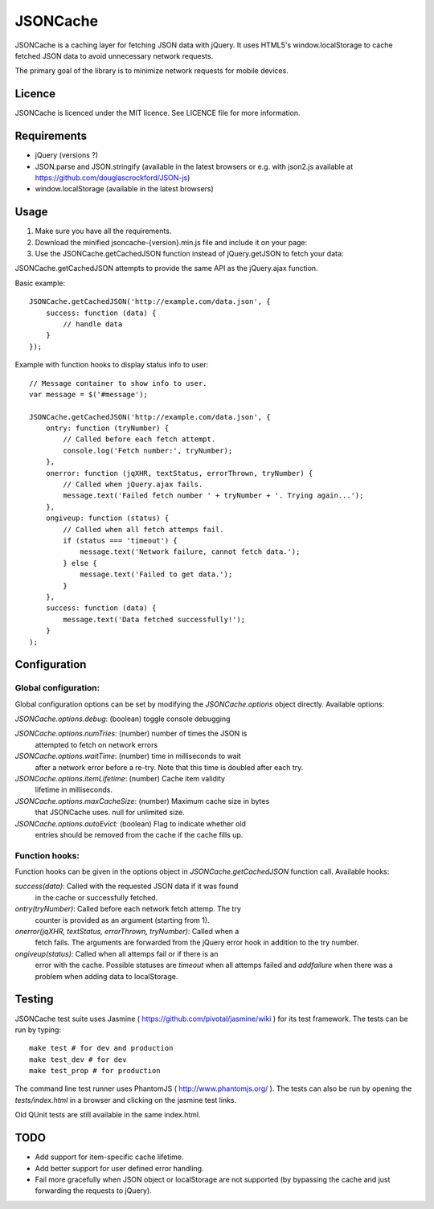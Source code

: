 =========
JSONCache
=========

JSONCache is a caching layer for fetching JSON data with jQuery. It
uses HTML5's window.localStorage to cache fetched JSON data to avoid
unnecessary network requests.

The primary goal of the library is to minimize network requests for
mobile devices.

Licence
-------

JSONCache is licenced under the MIT licence. See LICENCE file for more
information.

Requirements
------------

- jQuery (versions ?)

- JSON.parse and JSON.stringify (available in the latest browsers or
  e.g. with json2.js available at
  https://github.com/douglascrockford/JSON-js)

- window.localStorage (available in the latest browsers)

Usage
-----

1. Make sure you have all the requirements.

2. Download the minified jsoncache-{version}.min.js file and include
   it on your page:

3. Use the JSONCache.getCachedJSON function instead of jQuery.getJSON
   to fetch your data:

JSONCache.getCachedJSON attempts to provide the same API as the
jQuery.ajax function.

Basic example:

::

    JSONCache.getCachedJSON('http://example.com/data.json', {
        success: function (data) {
            // handle data
        }
    });

Example with function hooks to display status info to user:

::

    // Message container to show info to user.
    var message = $('#message');

    JSONCache.getCachedJSON('http://example.com/data.json', {
        ontry: function (tryNumber) {
            // Called before each fetch attempt.
            console.log('Fetch number:', tryNumber);
        },
        onerror: function (jqXHR, textStatus, errorThrown, tryNumber) {
            // Called when jQuery.ajax fails.
            message.text('Failed fetch number ' + tryNumber + '. Trying again...');
        },
        ongiveup: function (status) {
            // Called when all fetch attemps fail.
            if (status === 'timeout') {
                message.text('Network failure, cannot fetch data.');
            } else {
                message.text('Failed to get data.');
            }
        },
        success: function (data) {
            message.text('Data fetched successfully!');
        }
    );

Configuration
-------------

Global configuration:
~~~~~~~~~~~~~~~~~~~~~

Global configuration options can be set by modifying the
`JSONCache.options` object directly. Available options:

`JSONCache.options.debug`: (boolean) toggle console debugging

`JSONCache.options.numTries`: (number) number of times the JSON is
                              attempted to fetch on network errors

`JSONCache.options.waitTime`: (number) time in milliseconds to wait
                              after a network error before a re-try.
                              Note that this time is doubled after
                              each try.

`JSONCache.options.itemLifetime`: (number) Cache item validity
                                  lifetime in milliseconds.

`JSONCache.options.maxCacheSize`: (number) Maximum cache size in bytes
                                  that JSONCache uses. null for
                                  unlimited size.

`JSONCache.options.autoEvict`: (boolean) Flag to indicate whether old
                               entries should be removed from the
                               cache if the cache fills up.

Function hooks:
~~~~~~~~~~~~~~~

Function hooks can be given in the options object in
`JSONCache.getCachedJSON` function call. Available hooks:

`success(data)`: Called with the requested JSON data if it was found
    in the cache or successfully fetched.

`ontry(tryNumber)`: Called before each network fetch attemp. The try
    counter is provided as an argument (starting from 1).

`onerror(jqXHR, textStatus, errorThrown, tryNumber)`: Called when a
    fetch fails. The arguments are forwarded from the jQuery error
    hook in addition to the try number.

`ongiveup(status)`: Called when all attemps fail or if there is an
    error with the cache. Possible statuses are `timeout` when all
    attemps failed and `addfailure` when there was a problem when
    adding data to localStorage.

Testing
-------

JSONCache test suite uses Jasmine (
https://github.com/pivotal/jasmine/wiki ) for its test framework. The
tests can be run by typing:

::

    make test # for dev and production
    make test_dev # for dev
    make test_prop # for production

The command line test runner uses PhantomJS (
http://www.phantomjs.org/ ). The tests can also be run by opening the
`tests/index.html` in a browser and clicking on the jasmine test
links.

Old QUnit tests are still available in the same index.html.

TODO
----

- Add support for item-specific cache lifetime.

- Add better support for user defined error handling.

- Fail more gracefully when JSON object or localStorage are not
  supported (by bypassing the cache and just forwarding the requests
  to jQuery).

